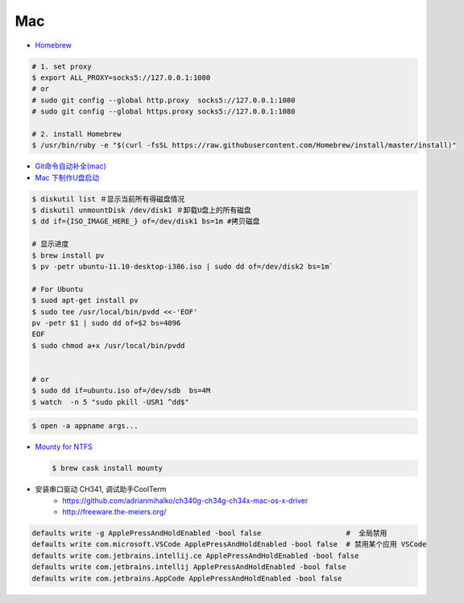 ######
Mac   
######


* `Homebrew <https://brew.sh/index_zh-cn>`_

.. code-block:: bash

      # 1. set proxy
      $ export ALL_PROXY=socks5://127.0.0.1:1080
      # or
      # sudo git config --global http.proxy  socks5://127.0.0.1:1080
      # sudo git config --global https.proxy socks5://127.0.0.1:1080

      # 2. install Homebrew
      $ /usr/bin/ruby -e "$(curl -fsSL https://raw.githubusercontent.com/Homebrew/install/master/install)"

*  `Git命令自动补全(mac)  <https://www.jianshu.com/p/7130a5c11d42>`_

* `Mac 下制作U盘启动 <http://blog.jeswang.org/blog/2012/02/13/burn-iso-to-usb-on-mac/>`_
  
.. code-block:: sh

    $ diskutil list ＃显示当前所有得磁盘情况
    $ diskutil unmountDisk /dev/disk1 ＃卸载U盘上的所有磁盘
    $ dd if={ISO_IMAGE_HERE_} of=/dev/disk1 bs=1m #拷贝磁盘

    # 显示进度
    $ brew install pv
    $ pv -petr ubuntu-11.10-desktop-i386.iso | sudo dd of=/dev/disk2 bs=1m` 
    
    # For Ubuntu
    $ suod apt-get install pv
    $ sudo tee /usr/local/bin/pvdd <<-'EOF'
    pv -petr $1 | sudo dd of=$2 bs=4096
    EOF
    $ sudo chmod a+x /usr/local/bin/pvdd


    # or 
    $ sudo dd if=ubuntu.iso of=/dev/sdb  bs=4M 
    $ watch  -n 5 "sudo pkill -USR1 ^dd$"

.. code-block:: sh

    $ open -a appname args...



* `Mounty for NTFS <http://enjoygineering.com/mounty/>`_
  
  .. code-block:: sh
    
    $ brew cask install mounty
  

* 安装串口驱动 CH341, 调试助手CoolTerm
    * https://github.com/adrianmihalko/ch340g-ch34g-ch34x-mac-os-x-driver
    * http://freeware.the-meiers.org/


.. code:: sh

    defaults write -g ApplePressAndHoldEnabled -bool false                    #  全局禁用
    defaults write com.microsoft.VSCode ApplePressAndHoldEnabled -bool false  # 禁用某个应用 VSCode
    defaults write com.jetbrains.intellij.ce ApplePressAndHoldEnabled -bool false
    defaults write com.jetbrains.intellij ApplePressAndHoldEnabled -bool false
    defaults write com.jetbrains.AppCode ApplePressAndHoldEnabled -bool false
